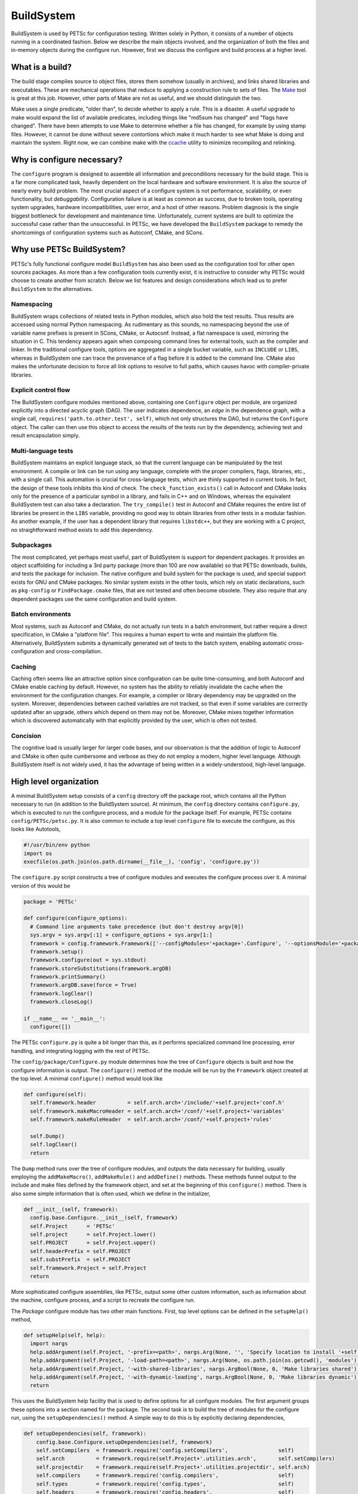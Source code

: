 .. _ch_buildsystem:

BuildSystem
-----------

BuildSystem is used by PETSc for configuration
testing. Written solely in Python, it
consists of a number of objects running in a coordinated fashion. Below
we describe the main objects involved, and the organization of both the
files and in-memory objects during the configure run. However, first we
discuss the configure and build process at a higher level.

What is a build?
~~~~~~~~~~~~~~~~

The build stage compiles source to object files, stores them somehow
(usually in archives), and links shared libraries and executables. These
are mechanical operations that reduce to applying a construction rule to
sets of files. The `Make <http://www.gnu.org/software/make/>`__ tool is
great at this job. However, other parts of Make are not as useful, and
we should distinguish the two.

Make uses a single predicate, "older than", to decide whether to apply a
rule. This is a disaster. A useful upgrade to make would expand the list
of available predicates, including things like "md5sum has changed" and
"flags have changed". There have been attempts to use Make to determine
whether a file has changed, for example by using stamp files. However,
it cannot be done without severe contortions which make it much harder
to see what Make is doing and maintain the system. Right now, we can
combine make with the `ccache <https://ccache.samba.org/>`__ utility to
minimize recompiling and relinking.

Why is configure necessary?
~~~~~~~~~~~~~~~~~~~~~~~~~~~

The ``configure`` program is designed to assemble all information and preconditions
necessary for the build stage. This is a far more complicated task, heavily dependent on
the local hardware and software environment. It is also the source of nearly every build
problem. The most crucial aspect of a configure system is not performance, scalability, or
even functionality, but *debuggability*. Configuration failure is at least as common as
success, due to broken tools, operating system upgrades, hardware incompatibilities, user
error, and a host of other reasons. Problem diagnosis is the single biggest bottleneck for
development and maintenance time. Unfortunately, current systems are built to optimize the
successful case rather than the unsuccessful. In PETSc, we have developed the
``BuildSystem`` package to remedy the shortcomings of configuration systems such as
Autoconf, CMake, and SCons.

Why use PETSc BuildSystem?
~~~~~~~~~~~~~~~~~~~~~~~~~~

PETSc's fully functional configure model ``BuildSystem`` has also been used as the
configuration tool for other open sources packages. As more than a few configuration tools
currently exist, it is instructive to consider why PETSc would choose to create another
from scratch. Below we list features and design considerations which lead us to prefer
``BuildSystem`` to the alternatives.

Namespacing
^^^^^^^^^^^

BuildSystem wraps collections of related tests in Python modules, which also hold
the test results. Thus results are accessed using normal Python
namespacing. As rudimentary as this sounds, no namespacing beyond the
use of variable name prefixes is present in SCons, CMake, or Autoconf.
Instead, a flat namespace is used, mirroring the situation in C. This
tendency appears again when composing command lines for external tools,
such as the compiler and linker. In the traditional configure tools,
options are aggregated in a single bucket variable, such as ``INCLUDE``
or ``LIBS``, whereas in BuildSystem one can trace the provenance of a flag before it
is added to the command line. CMake also makes the unfortunate decision
to force all link options to resolve to full paths, which causes havoc
with compiler-private libraries.

Explicit control flow
^^^^^^^^^^^^^^^^^^^^^

The BuildSystem configure modules mentioned above, containing one ``Configure`` object
per module, are organized explicitly into a directed acyclic graph
(DAG). The user indicates dependence, an *edge* in the dependence graph,
with a single call, ``requires('path.to.other.test', self)``, which not
only structures the DAG, but returns the ``Configure`` object. The caller
can then use this object to access the results of the tests run by the
dependency, achieving test and result encapsulation simply.

Multi-language tests
^^^^^^^^^^^^^^^^^^^^

BuildSystem maintains an explicit language stack, so that the current language
can be manipulated by the test environment. A compile or link can be run
using any language, complete with the proper compilers, flags,
libraries, etc., with a single call. This automation is crucial
for cross-language tests, which are thinly supported in current
tools. In fact, the design of these tools inhibits this kind of check.
The ``check_function_exists()`` call in Autoconf and CMake looks only
for the presence of a particular symbol in a library, and fails in C++
and on Windows, whereas the equivalent BuildSystem test can also take a
declaration. The ``try_compile()`` test in Autoconf and CMake requires
the entire list of libraries be present in the ``LIBS`` variable,
providing no good way to obtain libraries from other tests in a modular
fashion. As another example, if the user has a dependent library that
requires ``libstdc++``, but they are working with a C project, no
straightforward method exists to add this dependency.

Subpackages
^^^^^^^^^^^

The most complicated, yet perhaps most useful, part of BuildSystem is
support for dependent packages. It provides an object scaffolding for
including a 3rd party package (more than 100 are now available) so that
PETSc downloads, builds, and tests the package for inclusion. The native
configure and build system for the package is used, and special support
exists for GNU and CMake packages. No similar system exists in the other
tools, which rely on static declarations, such as ``pkg-config`` or
``FindPackage.cmake`` files, that are not tested and often become
obsolete. They also require that any dependent packages use the same
configuration and build system.

Batch environments
^^^^^^^^^^^^^^^^^^

Most systems, such as Autoconf and CMake, do not actually run tests in a
batch environment, but rather require a direct specification, in CMake a
"platform file". This requires a human expert to write and maintain the
platform file. Alternatively, BuildSystem submits a dynamically
generated set of tests to the batch system, enabling automatic
cross-configuration and cross-compilation.

Caching
^^^^^^^

Caching often seems like an attractive option since configuration can be
quite time-consuming, and both Autoconf and CMake enable caching by
default. However, no system has the ability to reliably invalidate the
cache when the environment for the configuration changes. For example, a
compiler or library dependency may be upgraded on the system. Moreover,
dependencies between cached variables are not tracked, so that even if
some variables are correctly updated after an upgrade, others which
depend on them may not be. Moreover, CMake mixes together information
which is discovered automatically with that explicitly provided by the
user, which is often not tested.

Concision
^^^^^^^^^

The cognitive load is usually larger for larger code bases,
and our observation is that the addition of logic to Autoconf
and CMake is often quite cumbersome and verbose as they do not employ a modern,
higher level language. Although BuildSystem itself is not widely used,
it has the advantage of being written in a widely-understood, high-level
language.


High level organization
~~~~~~~~~~~~~~~~~~~~~~~

A minimal BuildSystem setup consists of a ``config`` directory off the
package root, which contains all the Python necessary to run (in addition
to the BuildSystem source). At minimum, the ``config`` directory contains
``configure.py``, which is executed to run the configure process, and a
module for the package itself. For example, PETSc contains
``config/PETSc/petsc.py``. It is also common to include a top level
``configure`` file to execute the configure, as this looks like
Autotools,

.. code-block:: python

   #!/usr/bin/env python
   import os
   execfile(os.path.join(os.path.dirname(__file__), 'config', 'configure.py'))

The ``configure.py`` script constructs a tree of configure modules and
executes the configure process over it. A minimal version of this would
be

.. code-block:: python

   package = 'PETSc'

   def configure(configure_options):
     # Command line arguments take precedence (but don't destroy argv[0])
     sys.argv = sys.argv[:1] + configure_options + sys.argv[1:]
     framework = config.framework.Framework(['--configModules='+package+'.Configure', '--optionsModule='+package+'.compilerOptions']+sys.argv[1:], loadArgDB = 0)
     framework.setup()
     framework.configure(out = sys.stdout)
     framework.storeSubstitutions(framework.argDB)
     framework.printSummary()
     framework.argDB.save(force = True)
     framework.logClear()
     framework.closeLog()

   if __name__ == '__main__':
     configure([])

The PETSc ``configure.py`` is quite a bit longer than this, as it
performs specialized command line processing, error handling, and
integrating logging with the rest of PETSc.

The ``config/package/Configure.py`` module determines how the tree of
``Configure`` objects is built and how the configure information is output.
The ``configure()`` method of the module will be run by the ``Framework``
object created at the top level. A minimal ``configure()`` method would look
like

.. code-block:: python

   def configure(self):
     self.framework.header          = self.arch.arch+'/include/'+self.project+'conf.h'
     self.framework.makeMacroHeader = self.arch.arch+'/conf/'+self.project+'variables'
     self.framework.makeRuleHeader  = self.arch.arch+'/conf/'+self.project+'rules'

     self.Dump()
     self.logClear()
     return

The ``Dump`` method runs over the tree of configure modules, and outputs
the data necessary for building, usually employing the
``addMakeMacro()``, ``addMakeRule()`` and ``addDefine()`` methods. These
methods funnel output to the include and make files defined by the
framework object, and set at the beginning of this ``configure()``
method. There is also some simple information that is often used, which
we define in the initializer,

.. code-block:: python

   def __init__(self, framework):
     config.base.Configure.__init__(self, framework)
     self.Project      = 'PETSc'
     self.project      = self.Project.lower()
     self.PROJECT      = self.Project.upper()
     self.headerPrefix = self.PROJECT
     self.substPrefix  = self.PROJECT
     self.framework.Project = self.Project
     return

More sophisticated configure assemblies, like PETSc, output some other
custom information, such as information about the machine, configure
process, and a script to recreate the configure run.

The `Package` configure module has two other main functions. First, top
level options can be defined in the ``setupHelp()`` method,

.. code-block:: python

   def setupHelp(self, help):
     import nargs
     help.addArgument(self.Project, '-prefix=<path>', nargs.Arg(None, '', 'Specify location to install '+self.Project+' (eg. /usr/local)'))
     help.addArgument(self.Project, '-load-path=<path>', nargs.Arg(None, os.path.join(os.getcwd(), 'modules'), 'Specify location of auxiliary modules'))
     help.addArgument(self.Project, '-with-shared-libraries', nargs.ArgBool(None, 0, 'Make libraries shared'))
     help.addArgument(self.Project, '-with-dynamic-loading', nargs.ArgBool(None, 0, 'Make libraries dynamic'))
     return

This uses the BuildSystem help facility that is used to define options
for all configure modules. The first argument groups these options into
a section named for the package. The second task is to build the tree of
modules for the configure run, using the ``setupDependencies()`` method.
A simple way to do this is by explicitly declaring dependencies,

.. code-block:: python

   def setupDependencies(self, framework):
       config.base.Configure.setupDependencies(self, framework)
       self.setCompilers  = framework.require('config.setCompilers',                self)
       self.arch          = framework.require(self.Project+'.utilities.arch',       self.setCompilers)
       self.projectdir    = framework.require(self.Project+'.utilities.projectdir', self.arch)
       self.compilers     = framework.require('config.compilers',                   self)
       self.types         = framework.require('config.types',                       self)
       self.headers       = framework.require('config.headers',                     self)
       self.functions     = framework.require('config.functions',                   self)
       self.libraries     = framework.require('config.libraries',                   self)

       self.compilers.headerPrefix  = self.headerPrefix
       self.types.headerPrefix      = self.headerPrefix
       self.headers.headerPrefix    = self.headerPrefix
       self.functions.headerPrefix  = self.headerPrefix
       self.libraries.headerPrefix  = self.headerPrefix

The ``projectdir`` and ``arch`` modules define the project root
directory and a build name so that multiple independent builds can be
managed. The ``Framework.require()`` method creates an edge in the
dependency graph for configure modules, and returns the module object so
that it can be queried after the configure information is determined.
Setting the header prefix routes all the defines made inside those
modules to our package configure header. We can also automatically
create configure modules based upon what we see on the filesystem,

.. code-block:: python

   for utility in os.listdir(os.path.join('config', self.Project, 'utilities')):
     (utilityName, ext) = os.path.splitext(utility)
     if not utilityName.startswith('.') and not utilityName.startswith('#') and ext == '.py' and not utilityName == '__init__':
       utilityObj                    = self.framework.require(self.Project+'.utilities.'+utilityName, self)
       utilityObj.headerPrefix       = self.headerPrefix
       utilityObj.archProvider       = self.arch
       utilityObj.languageProvider   = self.languages
       utilityObj.precisionProvider  = self.scalartypes
       utilityObj.installDirProvider = self.installdir
       utilityObj.externalPackagesDirProvider = self.externalpackagesdir
       setattr(self, utilityName.lower(), utilityObj)

The provider modules customize the information given to the module based
upon settings for our package. For example, PETSc can be compiled with a
scalar type that is single, double, or quad precision, and thus has a
``precisionProvider``. If a package does not have this capability, the
provider setting can be omitted.

Main objects
~~~~~~~~~~~~

Framework
^^^^^^^^^

The ``config.framework.Framework`` object serves as the central control
for a configure run. It maintains a graph of all the configure modules
involved, which is also used to track dependencies between them. It
initiates the run, compiles the results, and handles the final output.
It maintains the help list for all options available in the run. The
``setup()`` method preforms generic ``Script`` setup and then is called
recursively on all the child modules. The ``cleanup()`` method performs
the final output and logging actions,

-  Substitute files

-  Output configure header

-  Log filesystem actions

Children may be added to the Framework using ``addChild()`` or
``getChild()``, but the far more frequent method is to use
``require()``. Here a module is requested, as in ``getChild()``, but it
is also required to run before another module, usually the one executing
the ``require()``. This provides a simple local interface to establish
dependencies between the child modules, and provides a partial order on
the children to the Framework.

A backwards compatibility mode is provided for which the user specifies
a configure header and set of files to experience substitution,
mirroring the common usage of Autoconf. Slight improvements have been
made in that all defines are now guarded, various prefixes are allowed
for defines and substitutions, and C specific constructs such as
function prototypes and typedefs are removed to a separate header.
However, this is not the intended future usage. The use of configure
modules by other modules in the same run provides a model for the
suggested interaction of a new build system with the Framework. If a
module requires another, it merely executes a ``require()``. For
instance, the PETSc configure module for HYPRE requires information
about MPI, and thus contains

.. code-block:: python

       self.mpi = self.framework.require("config.packages.MPI", self)

Notice that passing self for the last arguments means that the MPI
module will run before the HYPRE module. Furthermore, we save the
resulting object as ``self.mpi`` so that we may interrogate it later.
HYPRE can initially test whether MPI was indeed found using
``self.mpi.found``. When HYPRE requires the list of MPI libraries in
order to link a test object, the module can use ``self.mpi.lib``.

Base
^^^^

The ``config.base.Configure`` is the base class for all configure
objects. It handles several types of interaction. First, it has hooks
that allow the Framework to initialize it correctly. The Framework will
first instantiate the object and call ``setupDependencies()``. All
``require()`` calls should be made in that method. The Framework will
then call ``configure()``. If it succeeds, the object will be marked as
configured. Second, all configure tests should be run using
``executeTest()`` which formats the output and adds metadata for the
log.

Third, all tests that involve preprocessing, compiling, linking, and
running operator through ``base``. Two forms of this check are provided
for each operation. The first is an "output" form which is intended to
provide the status and complete output of the command. The second, or
"check" form will return a success or failure indication based upon the
status and output. The routines are

.. code-block:: python

     outputPreprocess(), checkPreprocess(), preprocess()
     outputCompile(),    checkCompile()
     outputLink(),       checkLink()
     outputRun(),        checkRun()

The language used for these operation is managed with a stack, similar
to Autoconf, using ``pushLanguage()`` and ``popLanguage()``. We also
provide special forms used to check for valid compiler and linker flags,
optionally adding them to the defaults.

.. code-block:: python

     checkCompilerFlag(), addCompilerFlag()
     checkLinkerFlag(),   addLinkerFlag()

You can also use ``getExecutable()`` to search for executables.

After configure tests have been run, various kinds of output can be
generated.A #define statement can be added to the configure header using
``addDefine()``, and ``addTypedef()`` and ``addPrototype()`` also put
information in this header file. Using ``addMakeMacro()`` and
``addMakeRule()`` will add make macros and rules to the output makefiles
specified in the framework. In addition we provide ``addSubstitution()``
and ``addArgumentSubstitution()`` to mimic the behavior of Autoconf if
necessary. The object may define a ``headerPrefix`` member, which will
be appended, followed by an underscore, to every define which is output
from it. Similarly, a ``substPrefix`` can be defined which applies to
every substitution from the object. Typedefs and function prototypes are
placed in a separate header in order to accommodate languages such as
Fortran whose preprocessor can sometimes fail at these statements.
